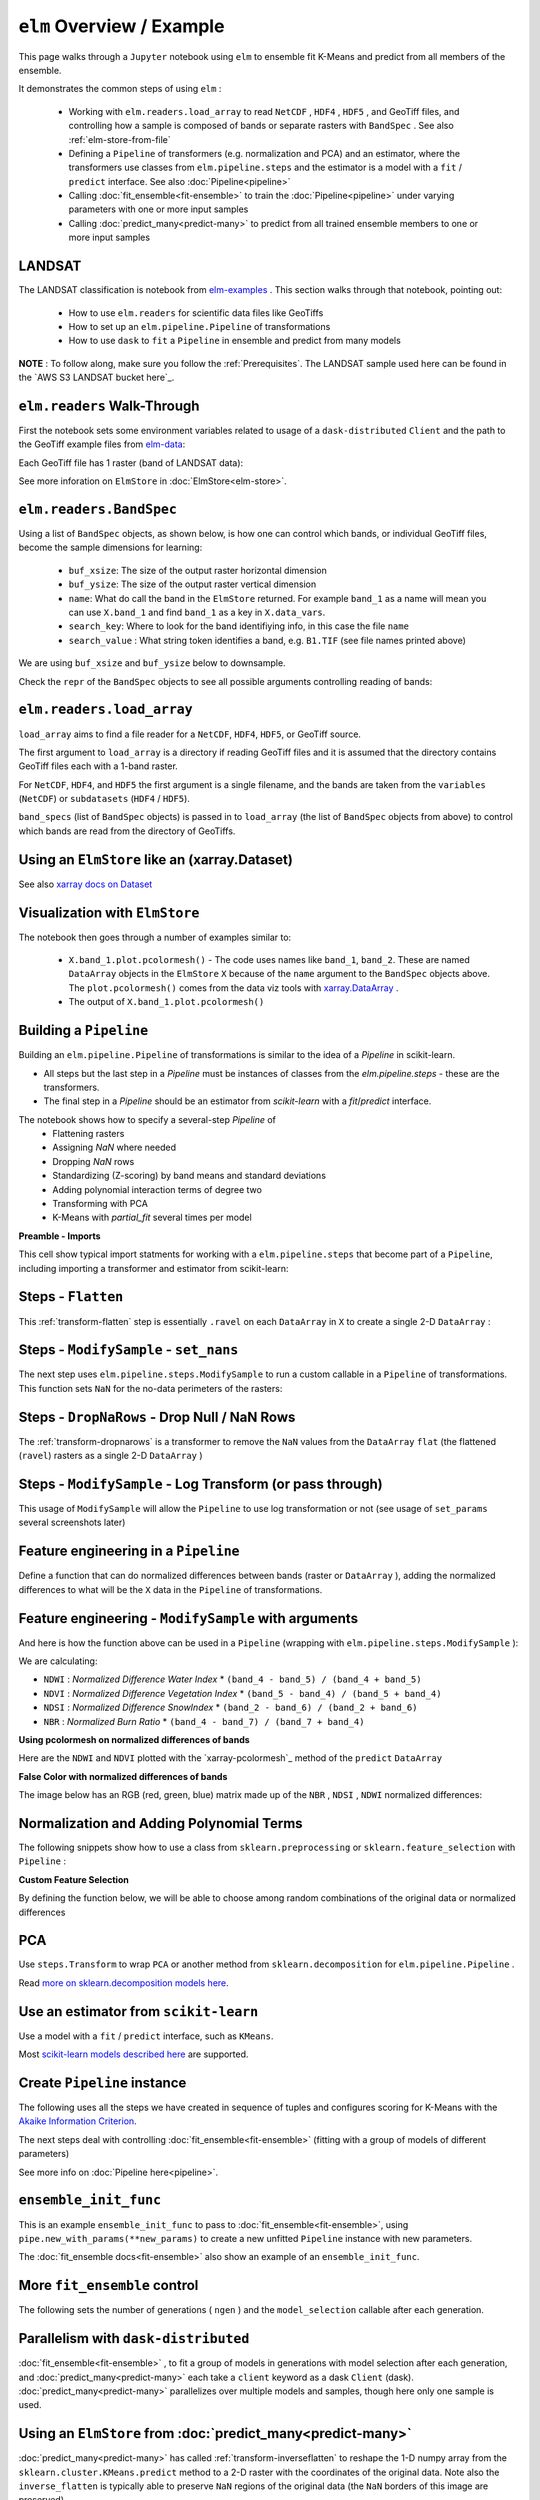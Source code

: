 ``elm`` Overview / Example
==========================

This page walks through a ``Jupyter`` notebook using ``elm`` to ensemble fit K-Means and predict from all members of the ensemble.

It demonstrates the common steps of using ``elm`` :

 * Working with ``elm.readers.load_array`` to read ``NetCDF`` , ``HDF4`` , ``HDF5`` , and GeoTiff files, and controlling how a sample is composed of bands or separate rasters with ``BandSpec`` . See also :ref:`elm-store-from-file`
 * Defining a ``Pipeline`` of transformers (e.g. normalization and PCA) and an estimator, where the transformers use classes from ``elm.pipeline.steps`` and the estimator is a model with a ``fit`` / ``predict`` interface.  See also :doc:`Pipeline<pipeline>`
 * Calling :doc:`fit_ensemble<fit-ensemble>` to train the :doc:`Pipeline<pipeline>` under varying parameters with one or more input samples
 * Calling :doc:`predict_many<predict-many>` to predict from all trained ensemble members to one or more input samples

.. _elm-examples: http://github.com/ContinuumIO/elm-examples

.. _elm-data: http://github.com/ContinuumIO/elm-data

.. AWS S3 LANDSAT bucket here: http://landsat-pds.s3.amazonaws.com/L8/015/033/LC80150332013207LGN00/index.html

LANDSAT
~~~~~~~

The LANDSAT classification is notebook from `elm-examples`_ .  This section walks through that notebook, pointing out:

 * How to use ``elm.readers`` for scientific data files like GeoTiffs
 * How to set up an ``elm.pipeline.Pipeline`` of transformations
 * How to use ``dask`` to ``fit`` a ``Pipeline`` in ensemble and predict from many models

**NOTE** : To follow along, make sure you follow the :ref:`Prerequisites`.  The LANDSAT sample used here can be found in the `AWS S3 LANDSAT bucket here`_.

``elm.readers`` Walk-Through
~~~~~~~~~~~~~~~~~~~~~~~~~~~~

First the notebook sets some environment variables related to usage of a ``dask-distributed`` ``Client`` and the path to the GeoTiff example files from `elm-data`_:

Each GeoTiff file has 1 raster (band of LANDSAT data):

.. image:: img/landsat_001.png

See more inforation on ``ElmStore`` in :doc:`ElmStore<elm-store>`.

``elm.readers.BandSpec``
~~~~~~~~~~~~~~~~~~~~~~~~~

Using a list of ``BandSpec`` objects, as shown below, is how one can control which bands, or individual GeoTiff files, become the sample dimensions for learning:

 * ``buf_xsize``: The size of the output raster horizontal dimension
 * ``buf_ysize``: The size of the output raster vertical dimension
 * ``name``: What do call the band in the ``ElmStore`` returned. For example ``band_1`` as a name will mean you can use ``X.band_1`` and find ``band_1`` as a key in ``X.data_vars``.
 * ``search_key``: Where to look for the band identifiying info, in this case the file ``name``
 * ``search_value`` : What string token identifies a band, e.g. ``B1.TIF``  (see file names printed above)

We are using ``buf_xsize`` and ``buf_ysize`` below to downsample.

.. image:: img/landsat_003.png

Check the ``repr`` of the ``BandSpec`` objects to see all possible arguments controlling reading of bands:

.. image:: img/landsat_004.png

``elm.readers.load_array``
~~~~~~~~~~~~~~~~~~~~~~~~~~

``load_array`` aims to find a file reader for a ``NetCDF``, ``HDF4``, ``HDF5``, or GeoTiff source.

The first argument to ``load_array`` is a directory if reading GeoTiff files and it is assumed that the directory contains GeoTiff files each with a 1-band raster.

For ``NetCDF``, ``HDF4``, and ``HDF5`` the first argument is a single filename, and the bands are taken from the ``variables`` (``NetCDF``) or ``subdatasets`` (``HDF4`` / ``HDF5``).

``band_specs`` (list of ``BandSpec`` objects) is passed in to ``load_array`` (the list of ``BandSpec`` objects from above) to control which bands are read from the directory of GeoTiffs.

.. image:: img/landsat_005.png

Using an ``ElmStore`` like an (xarray.Dataset)
~~~~~~~~~~~~~~~~~~~~~~~~~~~~~~~~~~~~~~~~~~~~~
See also `xarray docs on Dataset`_

.. _xarray docs on Dataset: http://xarray.pydata.org/en/stable/data-structures.html#dataset

.. image:: img/landsat_006.png

.. _xarray.DataArray: http://xarray.pydata.org/en/stable/generated/xarray.DataArray.html

Visualization with ``ElmStore``
~~~~~~~~~~~~~~~~~~~~~~~~~~~~~~~

The notebook then goes through a number of examples similar to:

 * ``X.band_1.plot.pcolormesh()`` - The code uses names like ``band_1``, ``band_2``.  These are named ``DataArray`` objects in the ``ElmStore`` ``X`` because of the ``name`` argument to the ``BandSpec`` objects above.  The ``plot.pcolormesh()`` comes from the data viz tools with `xarray.DataArray`_ .
 * The output of ``X.band_1.plot.pcolormesh()``

.. image:: img/landsat_007.png

Building a ``Pipeline``
~~~~~~~~~~~~~~~~~~~~~~~

Building an ``elm.pipeline.Pipeline`` of transformations is similar to the idea of a `Pipeline` in scikit-learn.

* All steps but the last step in a `Pipeline` must be instances of classes from the `elm.pipeline.steps` - these are the transformers.
* The final step in a `Pipeline` should be an estimator from `scikit-learn` with a `fit`/`predict` interface.

The notebook shows how to specify a several-step `Pipeline` of
 * Flattening rasters
 * Assigning `NaN` where needed
 * Dropping `NaN` rows
 * Standardizing (Z-scoring) by band means and standard deviations
 * Adding polynomial interaction terms of degree two
 * Transforming with PCA
 * K-Means with `partial_fit` several times per model

**Preamble - Imports**

This cell show typical import statments for working with a ``elm.pipeline.steps`` that become part of a ``Pipeline``, including importing a transformer and estimator from scikit-learn:

.. image:: img/landsat_009.png

Steps - ``Flatten``
~~~~~~~~~~~~~~~~~~~

This :ref:`transform-flatten` step is essentially ``.ravel`` on each ``DataArray`` in ``X`` to create a single 2-D ``DataArray`` :

.. image:: img/landsat_010.png

Steps - ``ModifySample`` - ``set_nans``
~~~~~~~~~~~~~~~~~~~~~~~~~~~~~~~~~~~~~~~

The next step uses ``elm.pipeline.steps.ModifySample`` to run a custom callable in a ``Pipeline`` of transformations.  This function sets ``NaN`` for the no-data perimeters of the rasters:

.. image:: img/landsat_011.png

Steps - ``DropNaRows`` - Drop Null / NaN Rows
~~~~~~~~~~~~~~~~~~~~~~~~~~~~~~~~~~~~~~~~~

The :ref:`transform-dropnarows` is a transformer to remove the ``NaN`` values from the ``DataArray`` ``flat`` (the flattened (``ravel``) rasters as a single 2-D ``DataArray`` )

.. image:: img/landsat_012.png

Steps - ``ModifySample`` - Log Transform (or pass through)
~~~~~~~~~~~~~~~~~~~~~~~~~~~~~~~~~~~~~~~~~~~~~~~~~~~~~~~~~~

This usage of ``ModifySample`` will allow the ``Pipeline`` to use log transformation or not (see usage of ``set_params`` several screenshots later)

.. image:: img/landsat_013.png

Feature engineering in a ``Pipeline``
~~~~~~~~~~~~~~~~~~~~~~~~~~~~~~~~~~~~~

Define a function that can do normalized differences between bands (raster or ``DataArray`` ), adding the normalized differences to what will be the ``X`` data in the ``Pipeline`` of transformations.

.. image:: img/landsat_014.png

Feature engineering - ``ModifySample`` with arguments
~~~~~~~~~~~~~~~~~~~~~~~~~~~~~~~~~~~~~~~~~~~~~~~~~

And here is how the function above can be used in a ``Pipeline`` (wrapping with ``elm.pipeline.steps.ModifySample`` ):

We are calculating:

* ``NDWI`` : *Normalized Difference Water Index*
  * ``(band_4 - band_5) / (band_4 + band_5)``
* ``NDVI`` : *Normalized Difference Vegetation Index*
  * ``(band_5 - band_4) / (band_5 + band_4)``
* ``NDSI`` : *Normalized Difference SnowIndex*
  * ``(band_2 - band_6) / (band_2 + band_6)``
* ``NBR`` : *Normalized Burn Ratio*
  * ``(band_4 - band_7) / (band_7 + band_4)``

.. image:: img/landsat_015.png

**Using pcolormesh on normalized differences of bands**

Here are the ``NDWI`` and ``NDVI`` plotted with the `xarray-pcolormesh`_ method of the ``predict`` ``DataArray``

.. image:: img/landsat_016.png

**False Color with normalized differences of bands**

The image below has an RGB (red, green, blue) matrix made up of the ``NBR`` , ``NDSI`` , ``NDWI`` normalized differences:

.. image:: img/landsat_017.png

Normalization and Adding Polynomial Terms
~~~~~~~~~~~~~~~~~~~~~~~~~~~~~~~~~~~~~~~~~

The following snippets show how to use a class from ``sklearn.preprocessing`` or ``sklearn.feature_selection`` with ``Pipeline`` :

.. image:: img/landsat_018.png
.. image:: img/landsat_019.png

**Custom Feature Selection**

By defining the function below, we will be able to choose among random combinations of the original data or normalized differences

.. image:: img/landsat_020.png

PCA
~~~

Use ``steps.Transform`` to wrap ``PCA`` or another method from ``sklearn.decomposition`` for ``elm.pipeline.Pipeline`` .

.. image:: img/landsat_021.png

.. _more on sklearn.decomposition models here: http://scikit-learn.org/stable/modules/classes.html#module-sklearn.decomposition

Read `more on sklearn.decomposition models here`_.


Use an estimator from ``scikit-learn``
~~~~~~~~~~~~~~~~~~~~~~~~~~~~~~~~~~~~~~

Use a model with a ``fit`` / ``predict`` interface, such as ``KMeans``.

.. image:: img/landsat_022.png

Most `scikit-learn models described here`_ are supported.

.. _scikit-learn models described here: http://scikit-learn.org/stable/modules/classes.html#module-sklearn.base

Create ``Pipeline`` instance
~~~~~~~~~~~~~~~~~~~~~~~~~~~~

The following uses all the steps we have created in sequence of tuples and configures scoring for K-Means with the `Akaike Information Criterion`_.

.. _Akaike Information Criterion: https://en.wikipedia.org/wiki/Akaike_information_criterion

.. image:: img/landsat_023.png

The next steps deal with controlling :doc:`fit_ensemble<fit-ensemble>` (fitting with a group of models of different parameters)

See more info on :doc:`Pipeline here<pipeline>`.

``ensemble_init_func``
~~~~~~~~~~~~~~~~~~~~~~

This is an example ``ensemble_init_func`` to pass to :doc:`fit_ensemble<fit-ensemble>`, using ``pipe.new_with_params(**new_params)`` to create a new unfitted ``Pipeline`` instance with new parameters.

.. image:: img/landsat_024.png

The :doc:`fit_ensemble docs<fit-ensemble>` also show an example of an ``ensemble_init_func``.

More ``fit_ensemble`` control
~~~~~~~~~~~~~~~~~~~~~~~~~~~~~

The following sets the number of generations ( ``ngen`` ) and the ``model_selection`` callable after each generation.

.. image:: img/landsat_025.png

Parallelism with ``dask-distributed``
~~~~~~~~~~~~~~~~~~~~~~~~~~~~~~~~~~~~~

:doc:`fit_ensemble<fit-ensemble>` , to fit a group of models in generations with model selection after each generation, and :doc:`predict_many<predict-many>` each take a ``client`` keyword as a dask ``Client`` (dask).  :doc:`predict_many<predict-many>` parallelizes over multiple models and samples, though here only one sample is used.

.. image:: img/landsat_026.png
.. image:: img/landsat_027.png

Using an ``ElmStore`` from :doc:`predict_many<predict-many>`
~~~~~~~~~~~~~~~~~~~~~~~~~~~~~~~~~~~~~~~~~~~

:doc:`predict_many<predict-many>` has called :ref:`transform-inverseflatten` to reshape the 1-D numpy array from the ``sklearn.cluster.KMeans.predict`` method to a 2-D raster with the coordinates of the original data.  Note also the ``inverse_flatten`` is typically able to preserve ``NaN`` regions of the original data (the ``NaN`` borders of this image are preserved).

Using the `xarray's pcolormesh`_ on the ``predict`` attribute ( ``DataArray`` ) of an ``ElmStore`` returned by :doc:`predict_many<predict-many>` :

.. image:: img/landsat_028.png


The best prediction in terms of ``AIC`` :

.. image:: img/landsat_029.png

.. _xarray's pcolormesh: http://xarray.pydata.org/en/stable/generated/xarray.plot.pcolormesh.html